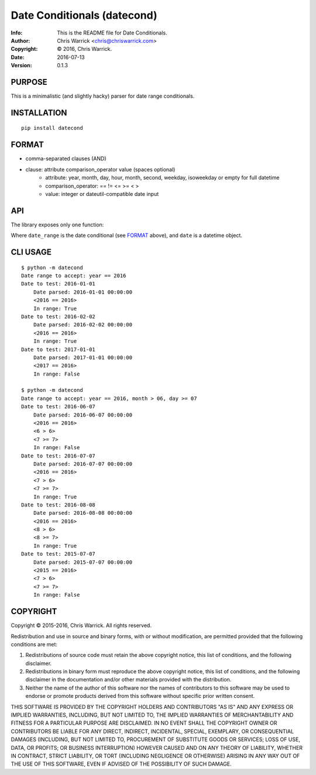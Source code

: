 ============================
Date Conditionals (datecond)
============================
:Info: This is the README file for Date Conditionals.
:Author: Chris Warrick <chris@chriswarrick.com>
:Copyright: © 2016, Chris Warrick.
:Date: 2016-07-13
:Version: 0.1.3

.. index: README
.. image:: https://travis-ci.org/Kwpolska/datecond.svg?branch=master

PURPOSE
-------

This is a minimalistic (and slightly hacky) parser for date range conditionals.

INSTALLATION
------------

::

  pip install datecond

FORMAT
------

* comma-separated clauses (AND)
* clause: attribute comparison_operator value (spaces optional)
    * attribute: year, month, day, hour, month, second, weekday, isoweekday or empty for full datetime
    * comparison_operator: == != <= >= < >
    * value: integer or dateutil-compatible date input

API
---

The library exposes only one function:

.. code:: python
   date_in_range(date_range, date, debug=True)

Where ``date_range`` is the date conditional (see `FORMAT`_ above), and
``date`` is a datetime object.

CLI USAGE
---------

::

    $ python -m datecond
    Date range to accept: year == 2016
    Date to test: 2016-01-01
        Date parsed: 2016-01-01 00:00:00
        <2016 == 2016>
        In range: True
    Date to test: 2016-02-02
        Date parsed: 2016-02-02 00:00:00
        <2016 == 2016>
        In range: True
    Date to test: 2017-01-01
        Date parsed: 2017-01-01 00:00:00
        <2017 == 2016>
        In range: False

    $ python -m datecond
    Date range to accept: year == 2016, month > 06, day >= 07
    Date to test: 2016-06-07
        Date parsed: 2016-06-07 00:00:00
        <2016 == 2016>
        <6 > 6>
        <7 >= 7>
        In range: False
    Date to test: 2016-07-07
        Date parsed: 2016-07-07 00:00:00
        <2016 == 2016>
        <7 > 6>
        <7 >= 7>
        In range: True
    Date to test: 2016-08-08
        Date parsed: 2016-08-08 00:00:00
        <2016 == 2016>
        <8 > 6>
        <8 >= 7>
        In range: True
    Date to test: 2015-07-07
        Date parsed: 2015-07-07 00:00:00
        <2015 == 2016>
        <7 > 6>
        <7 >= 7>
        In range: False

COPYRIGHT
---------

Copyright © 2015-2016, Chris Warrick.
All rights reserved.

Redistribution and use in source and binary forms, with or without
modification, are permitted provided that the following conditions are
met:

1. Redistributions of source code must retain the above copyright
   notice, this list of conditions, and the following disclaimer.

2. Redistributions in binary form must reproduce the above copyright
   notice, this list of conditions, and the following disclaimer in the
   documentation and/or other materials provided with the distribution.

3. Neither the name of the author of this software nor the names of
   contributors to this software may be used to endorse or promote
   products derived from this software without specific prior written
   consent.

THIS SOFTWARE IS PROVIDED BY THE COPYRIGHT HOLDERS AND CONTRIBUTORS
"AS IS" AND ANY EXPRESS OR IMPLIED WARRANTIES, INCLUDING, BUT NOT
LIMITED TO, THE IMPLIED WARRANTIES OF MERCHANTABILITY AND FITNESS FOR
A PARTICULAR PURPOSE ARE DISCLAIMED.  IN NO EVENT SHALL THE COPYRIGHT
OWNER OR CONTRIBUTORS BE LIABLE FOR ANY DIRECT, INDIRECT, INCIDENTAL,
SPECIAL, EXEMPLARY, OR CONSEQUENTIAL DAMAGES (INCLUDING, BUT NOT
LIMITED TO, PROCUREMENT OF SUBSTITUTE GOODS OR SERVICES; LOSS OF USE,
DATA, OR PROFITS; OR BUSINESS INTERRUPTION) HOWEVER CAUSED AND ON ANY
THEORY OF LIABILITY, WHETHER IN CONTRACT, STRICT LIABILITY, OR TORT
(INCLUDING NEGLIGENCE OR OTHERWISE) ARISING IN ANY WAY OUT OF THE USE
OF THIS SOFTWARE, EVEN IF ADVISED OF THE POSSIBILITY OF SUCH DAMAGE.


